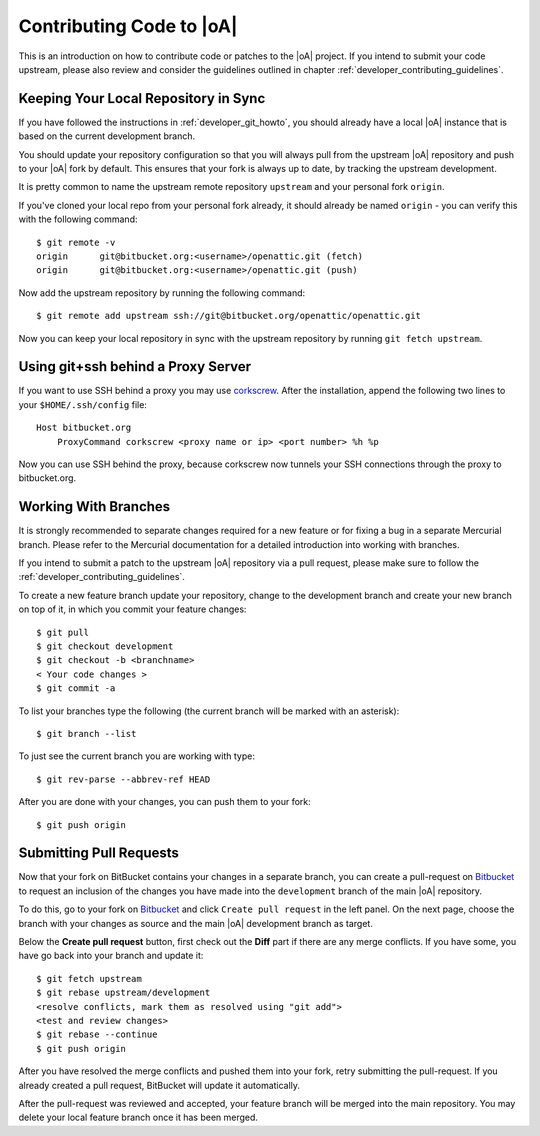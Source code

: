 .. _developer_contribute:

Contributing Code to |oA|
=========================

This is an introduction on how to contribute code or patches to the |oA|
project. If you intend to submit your code upstream, please also review and
consider the guidelines outlined in chapter
:ref:`developer_contributing_guidelines`.

Keeping Your Local Repository in Sync
-------------------------------------

If you have followed the instructions in :ref:`developer_git_howto`, you
should already have a local |oA| instance that is based on the current
development branch.

You should update your repository configuration so that you will always pull
from the upstream |oA| repository and push to your |oA| fork by default. This
ensures that your fork is always up to date, by tracking the upstream
development.

It is pretty common to name the upstream remote repository ``upstream`` and your
personal fork ``origin``.

If you've cloned your local repo from your personal fork already, it should
already be named ``origin`` - you can verify this with the following command::

    $ git remote -v
    origin	git@bitbucket.org:<username>/openattic.git (fetch)
    origin	git@bitbucket.org:<username>/openattic.git (push)

Now add the upstream repository by running the following command::

    $ git remote add upstream ssh://git@bitbucket.org/openattic/openattic.git

Now you can keep your local repository in sync with the upstream repository by
running ``git fetch upstream``.

Using git+ssh behind a Proxy Server
-----------------------------------

If you want to use SSH behind a proxy you may use `corkscrew
<http://agroman.net/corkscrew/>`_. After the installation, append the
following two lines to your ``$HOME/.ssh/config`` file::

    Host bitbucket.org
        ProxyCommand corkscrew <proxy name or ip> <port number> %h %p

Now you can use SSH behind the proxy, because corkscrew now tunnels your SSH
connections through the proxy to bitbucket.org.

Working With Branches
---------------------

It is strongly recommended to separate changes required for a new feature or
for fixing a bug in a separate Mercurial branch. Please refer to the Mercurial
documentation for a detailed introduction into working with branches.

If you intend to submit a patch to the upstream |oA| repository via a pull
request, please make sure to follow the
:ref:`developer_contributing_guidelines`.

To create a new feature branch update your repository, change to the
development branch and create your new branch on top of it, in which you
commit your feature changes::

    $ git pull
    $ git checkout development
    $ git checkout -b <branchname>
    < Your code changes >
    $ git commit -a

To list your branches type the following (the current branch will be marked with
an asterisk)::

    $ git branch --list

To just see the current branch you are working with type::

    $ git rev-parse --abbrev-ref HEAD

After you are done with your changes, you can push them to your fork::

    $ git push origin

.. _submitting_pull_requests:

Submitting Pull Requests
------------------------

Now that your fork on BitBucket contains your changes in a separate branch, you
can create a pull-request on `Bitbucket <https://bitbucket.org>`_ to request an
inclusion of the changes you have made into the ``development`` branch of the
main |oA| repository.

To do this, go to your fork on `Bitbucket <https://bitbucket.org>`_ and click
``Create pull request`` in the left panel. On the next page, choose the branch
with your changes as source and the main |oA| development branch as target.

Below the **Create pull request** button, first check out the **Diff** part if
there are any merge conflicts. If you have some, you have go back into your
branch and update it::

    $ git fetch upstream
    $ git rebase upstream/development
    <resolve conflicts, mark them as resolved using "git add"> 
    <test and review changes>
    $ git rebase --continue
    $ git push origin

After you have resolved the merge conflicts and pushed them into your fork,
retry submitting the pull-request. If you already created a pull request,
BitBucket will update it automatically.

After the pull-request was reviewed and accepted, your feature branch will be
merged into the main repository. You may delete your local feature branch once
it has been merged.